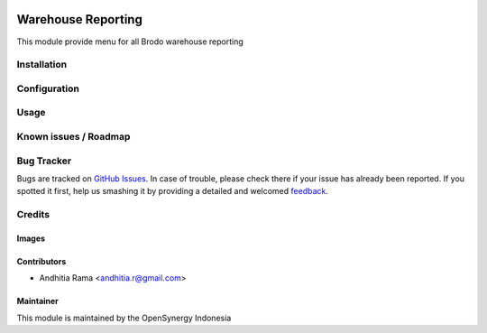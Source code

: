 .. image:: https://img.shields.io/badge/licence-AGPL--3-blue.svg
   :target: http://www.gnu.org/licenses/agpl-3.0-standalone.html
   :alt: License: AGPL-3

===================
Warehouse Reporting
===================

This module provide menu for all Brodo warehouse reporting

Installation
============


Configuration
=============


Usage
=====


Known issues / Roadmap
======================


Bug Tracker
===========

Bugs are tracked on `GitHub Issues
<https://github.com/open-synergy/brd/issues>`_. In case of trouble, please
check there if your issue has already been reported. If you spotted it first,
help us smashing it by providing a detailed and welcomed `feedback
<https://github.com/open-synergy/
8.0/issues/new?body=module:%20
brd_warehouse_reporting%0Aversion:%20
8.0%0A%0A**Steps%20to%20reproduce**%0A-%20...%0A%0A**Current%20behavior**%0A%0A**Expected%20behavior**>`_.

Credits
=======

Images
------


Contributors
------------

* Andhitia Rama <andhitia.r@gmail.com>

Maintainer
----------

.. image:: https://opensynergy-indonesia.com/logo.png
   :alt: OpenSynergy Indonesia
   :target: https://openynergy-indonesia.com

This module is maintained by the OpenSynergy Indonesia
